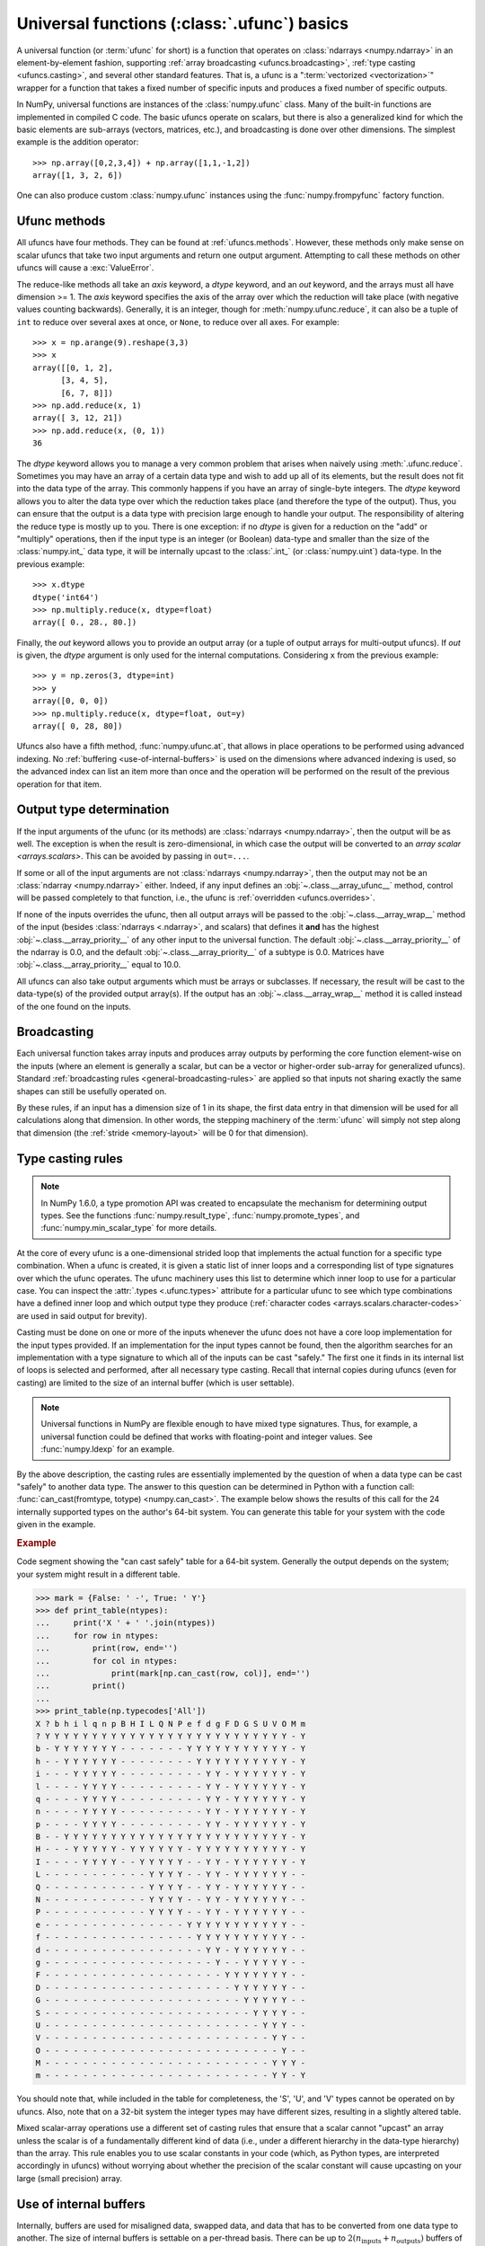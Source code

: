 .. sectionauthor:: adapted from "Guide to NumPy" by Travis E. Oliphant

.. _ufuncs-basics:

********************************************
Universal functions (:class:`.ufunc`) basics
********************************************

.. seealso:: :ref:`ufuncs`

.. index: ufunc, universal function, arithmetic, operation

A universal function (or :term:`ufunc` for short) is a function that
operates on :class:`ndarrays <numpy.ndarray>` in an element-by-element fashion,
supporting :ref:`array broadcasting <ufuncs.broadcasting>`, :ref:`type
casting <ufuncs.casting>`, and several other standard features. That
is, a ufunc is a ":term:`vectorized <vectorization>`" wrapper for a function
that takes a fixed number of specific inputs and produces a fixed number of
specific outputs.

In NumPy, universal functions are instances of the
:class:`numpy.ufunc` class. Many of the built-in functions are
implemented in compiled C code. The basic ufuncs operate on scalars, but
there is also a generalized kind for which the basic elements are sub-arrays
(vectors, matrices, etc.), and broadcasting is done over other dimensions.
The simplest example is the addition operator::

    >>> np.array([0,2,3,4]) + np.array([1,1,-1,2])
    array([1, 3, 2, 6])

One can also produce custom :class:`numpy.ufunc` instances using the
:func:`numpy.frompyfunc` factory function.


Ufunc methods
=============

All ufuncs have four methods. They can be found at
:ref:`ufuncs.methods`. However, these methods only make sense on scalar
ufuncs that take two input arguments and return one output argument.
Attempting to call these methods on other ufuncs will cause a
:exc:`ValueError`.

The reduce-like methods all take an *axis* keyword, a *dtype*
keyword, and an *out* keyword, and the arrays must all have dimension >= 1.
The *axis* keyword specifies the axis of the array over which the reduction
will take place (with negative values counting backwards). Generally, it is an
integer, though for :meth:`numpy.ufunc.reduce`, it can also be a tuple of
``int`` to reduce over several axes at once, or ``None``, to reduce over all
axes. For example::

   >>> x = np.arange(9).reshape(3,3)
   >>> x
   array([[0, 1, 2],
         [3, 4, 5],
         [6, 7, 8]])
   >>> np.add.reduce(x, 1)
   array([ 3, 12, 21])
   >>> np.add.reduce(x, (0, 1))
   36

The *dtype* keyword allows you to manage a very common problem that arises
when naively using :meth:`.ufunc.reduce`. Sometimes you may
have an array of a certain data type and wish to add up all of its
elements, but the result does not fit into the data type of the
array. This commonly happens if you have an array of single-byte
integers. The *dtype* keyword allows you to alter the data type over which
the reduction takes place (and therefore the type of the output). Thus,
you can ensure that the output is a data type with precision large enough
to handle your output. The responsibility of altering the reduce type is
mostly up to you. There is one exception: if no *dtype* is given for a
reduction on the "add" or "multiply" operations, then if the input type is
an integer (or Boolean) data-type and smaller than the size of the
:class:`numpy.int_` data type, it will be internally upcast to the :class:`.int_`
(or :class:`numpy.uint`) data-type. In the previous example::

   >>> x.dtype
   dtype('int64')
   >>> np.multiply.reduce(x, dtype=float)
   array([ 0., 28., 80.])

Finally, the *out* keyword allows you to
provide an output array (or a tuple of output arrays for multi-output ufuncs).
If *out* is given, the *dtype* argument is only used for the internal computations.
Considering ``x`` from the previous example::

   >>> y = np.zeros(3, dtype=int)
   >>> y
   array([0, 0, 0])
   >>> np.multiply.reduce(x, dtype=float, out=y)
   array([ 0, 28, 80])

Ufuncs also have a fifth method, :func:`numpy.ufunc.at`, that allows in place
operations to be performed using advanced indexing. No
:ref:`buffering <use-of-internal-buffers>` is used on the dimensions where
advanced indexing is used, so the advanced index can
list an item more than once and the operation will be performed on the result
of the previous operation for that item.


.. _ufuncs-output-type:

Output type determination
=========================

If the input arguments of the ufunc (or its methods) are
:class:`ndarrays <numpy.ndarray>`, then the output will be as well.
The exception is when the result is zero-dimensional, in which case the
output will be converted to an `array scalar <arrays.scalars>`. This can
be avoided by passing in ``out=...``.

If some or all of the input arguments are not
:class:`ndarrays <numpy.ndarray>`, then the output may not be an
:class:`ndarray <numpy.ndarray>` either.
Indeed, if any input defines an :obj:`~.class.__array_ufunc__` method,
control will be passed completely to that function, i.e., the ufunc is
:ref:`overridden <ufuncs.overrides>`.

If none of the inputs overrides the ufunc, then
all output arrays will be passed to the :obj:`~.class.__array_wrap__`
method of the input (besides :class:`ndarrays <.ndarray>`, and scalars)
that defines it **and** has the highest :obj:`~.class.__array_priority__`
of any other input to the universal function. The default
:obj:`~.class.__array_priority__` of the
ndarray is 0.0, and the default :obj:`~.class.__array_priority__` of a subtype
is 0.0. Matrices have :obj:`~.class.__array_priority__` equal to 10.0.

All ufuncs can also take output arguments which must be arrays or subclasses.
If necessary, the result will be cast to the data-type(s) of the provided
output array(s).
If the output has an :obj:`~.class.__array_wrap__` method it is called instead
of the one found on the inputs.

.. _ufuncs.broadcasting:

Broadcasting
============

.. seealso:: :doc:`Broadcasting basics <basics.broadcasting>`

.. index:: broadcasting

Each universal function takes array inputs and produces array outputs
by performing the core function element-wise on the inputs (where an
element is generally a scalar, but can be a vector or higher-order
sub-array for generalized ufuncs). Standard
:ref:`broadcasting rules <general-broadcasting-rules>` are applied
so that inputs not sharing exactly the
same shapes can still be usefully operated on.

By these rules, if an input has a dimension size of 1 in its shape, the
first data entry in that dimension will be used for all calculations along
that dimension. In other words, the stepping machinery of the
:term:`ufunc` will simply not step along that dimension (the
:ref:`stride <memory-layout>` will be 0 for that dimension).


.. _ufuncs.casting:

Type casting rules
==================

.. index::
   pair: ufunc; casting rules

.. note::

   In NumPy 1.6.0, a type promotion API was created to encapsulate the
   mechanism for determining output types. See the functions
   :func:`numpy.result_type`, :func:`numpy.promote_types`, and
   :func:`numpy.min_scalar_type` for more details.

At the core of every ufunc is a one-dimensional strided loop that
implements the actual function for a specific type combination. When a
ufunc is created, it is given a static list of inner loops and a
corresponding list of type signatures over which the ufunc operates.
The ufunc machinery uses this list to determine which inner loop to
use for a particular case. You can inspect the :attr:`.types
<.ufunc.types>` attribute for a particular ufunc to see which type
combinations have a defined inner loop and which output type they
produce (:ref:`character codes <arrays.scalars.character-codes>` are used
in said output for brevity).

Casting must be done on one or more of the inputs whenever the ufunc
does not have a core loop implementation for the input types provided.
If an implementation for the input types cannot be found, then the
algorithm searches for an implementation with a type signature to
which all of the inputs can be cast "safely." The first one it finds
in its internal list of loops is selected and performed, after all
necessary type casting. Recall that internal copies during ufuncs (even
for casting) are limited to the size of an internal buffer (which is user
settable).

.. note::

    Universal functions in NumPy are flexible enough to have mixed type
    signatures. Thus, for example, a universal function could be defined
    that works with floating-point and integer values. See
    :func:`numpy.ldexp` for an example.

By the above description, the casting rules are essentially
implemented by the question of when a data type can be cast "safely"
to another data type. The answer to this question can be determined in
Python with a function call: :func:`can_cast(fromtype, totype)
<numpy.can_cast>`. The example below shows the results of this call for
the 24 internally supported types on the author's 64-bit system. You
can generate this table for your system with the code given in the example.

.. rubric:: Example

Code segment showing the "can cast safely" table for a 64-bit system.
Generally the output depends on the system; your system might result in
a different table.

>>> mark = {False: ' -', True: ' Y'}
>>> def print_table(ntypes):
...     print('X ' + ' '.join(ntypes))
...     for row in ntypes:
...         print(row, end='')
...         for col in ntypes:
...             print(mark[np.can_cast(row, col)], end='')
...         print()
...
>>> print_table(np.typecodes['All'])
X ? b h i l q n p B H I L Q N P e f d g F D G S U V O M m
? Y Y Y Y Y Y Y Y Y Y Y Y Y Y Y Y Y Y Y Y Y Y Y Y Y Y - Y
b - Y Y Y Y Y Y Y - - - - - - - Y Y Y Y Y Y Y Y Y Y Y - Y
h - - Y Y Y Y Y Y - - - - - - - - Y Y Y Y Y Y Y Y Y Y - Y
i - - - Y Y Y Y Y - - - - - - - - - Y Y - Y Y Y Y Y Y - Y
l - - - - Y Y Y Y - - - - - - - - - Y Y - Y Y Y Y Y Y - Y
q - - - - Y Y Y Y - - - - - - - - - Y Y - Y Y Y Y Y Y - Y
n - - - - Y Y Y Y - - - - - - - - - Y Y - Y Y Y Y Y Y - Y
p - - - - Y Y Y Y - - - - - - - - - Y Y - Y Y Y Y Y Y - Y
B - - Y Y Y Y Y Y Y Y Y Y Y Y Y Y Y Y Y Y Y Y Y Y Y Y - Y
H - - - Y Y Y Y Y - Y Y Y Y Y Y - Y Y Y Y Y Y Y Y Y Y - Y
I - - - - Y Y Y Y - - Y Y Y Y Y - - Y Y - Y Y Y Y Y Y - Y
L - - - - - - - - - - - Y Y Y Y - - Y Y - Y Y Y Y Y Y - -
Q - - - - - - - - - - - Y Y Y Y - - Y Y - Y Y Y Y Y Y - -
N - - - - - - - - - - - Y Y Y Y - - Y Y - Y Y Y Y Y Y - -
P - - - - - - - - - - - Y Y Y Y - - Y Y - Y Y Y Y Y Y - -
e - - - - - - - - - - - - - - - Y Y Y Y Y Y Y Y Y Y Y - -
f - - - - - - - - - - - - - - - - Y Y Y Y Y Y Y Y Y Y - -
d - - - - - - - - - - - - - - - - - Y Y - Y Y Y Y Y Y - -
g - - - - - - - - - - - - - - - - - - Y - - Y Y Y Y Y - -
F - - - - - - - - - - - - - - - - - - - Y Y Y Y Y Y Y - -
D - - - - - - - - - - - - - - - - - - - - Y Y Y Y Y Y - -
G - - - - - - - - - - - - - - - - - - - - - Y Y Y Y Y - -
S - - - - - - - - - - - - - - - - - - - - - - Y Y Y Y - -
U - - - - - - - - - - - - - - - - - - - - - - - Y Y Y - -
V - - - - - - - - - - - - - - - - - - - - - - - - Y Y - -
O - - - - - - - - - - - - - - - - - - - - - - - - - Y - -
M - - - - - - - - - - - - - - - - - - - - - - - - Y Y Y -
m - - - - - - - - - - - - - - - - - - - - - - - - Y Y - Y

You should note that, while included in the table for completeness,
the 'S', 'U', and 'V' types cannot be operated on by ufuncs. Also,
note that on a 32-bit system the integer types may have different
sizes, resulting in a slightly altered table.

Mixed scalar-array operations use a different set of casting rules
that ensure that a scalar cannot "upcast" an array unless the scalar is
of a fundamentally different kind of data (i.e., under a different
hierarchy in the data-type hierarchy) than the array.  This rule
enables you to use scalar constants in your code (which, as Python
types, are interpreted accordingly in ufuncs) without worrying about
whether the precision of the scalar constant will cause upcasting on
your large (small precision) array.

.. _use-of-internal-buffers:

Use of internal buffers
=======================

.. index:: buffers

Internally, buffers are used for misaligned data, swapped data, and
data that has to be converted from one data type to another. The size
of internal buffers is settable on a per-thread basis. There can
be up to :math:`2 (n_{\mathrm{inputs}} + n_{\mathrm{outputs}})`
buffers of the specified size created to handle the data from all the
inputs and outputs of a ufunc. The default size of a buffer is
10,000 elements. Whenever buffer-based calculation would be needed,
but all input arrays are smaller than the buffer size, those
misbehaved or incorrectly-typed arrays will be copied before the
calculation proceeds. Adjusting the size of the buffer may therefore
alter the speed at which ufunc calculations of various sorts are
completed. A simple interface for setting this variable is accessible
using the function :func:`numpy.setbufsize`.


Error handling
==============

.. index:: error handling

Universal functions can trip special floating-point status registers
in your hardware (such as divide-by-zero). If available on your
platform, these registers will be regularly checked during
calculation. Error handling is controlled on a per-thread basis,
and can be configured using the functions :func:`numpy.seterr` and
:func:`numpy.seterrcall`.


.. _ufuncs.overrides:

Overriding ufunc behavior
=========================

Classes (including ndarray subclasses) can override how ufuncs act on
them by defining certain special methods.  For details, see
:ref:`arrays.classes`.
